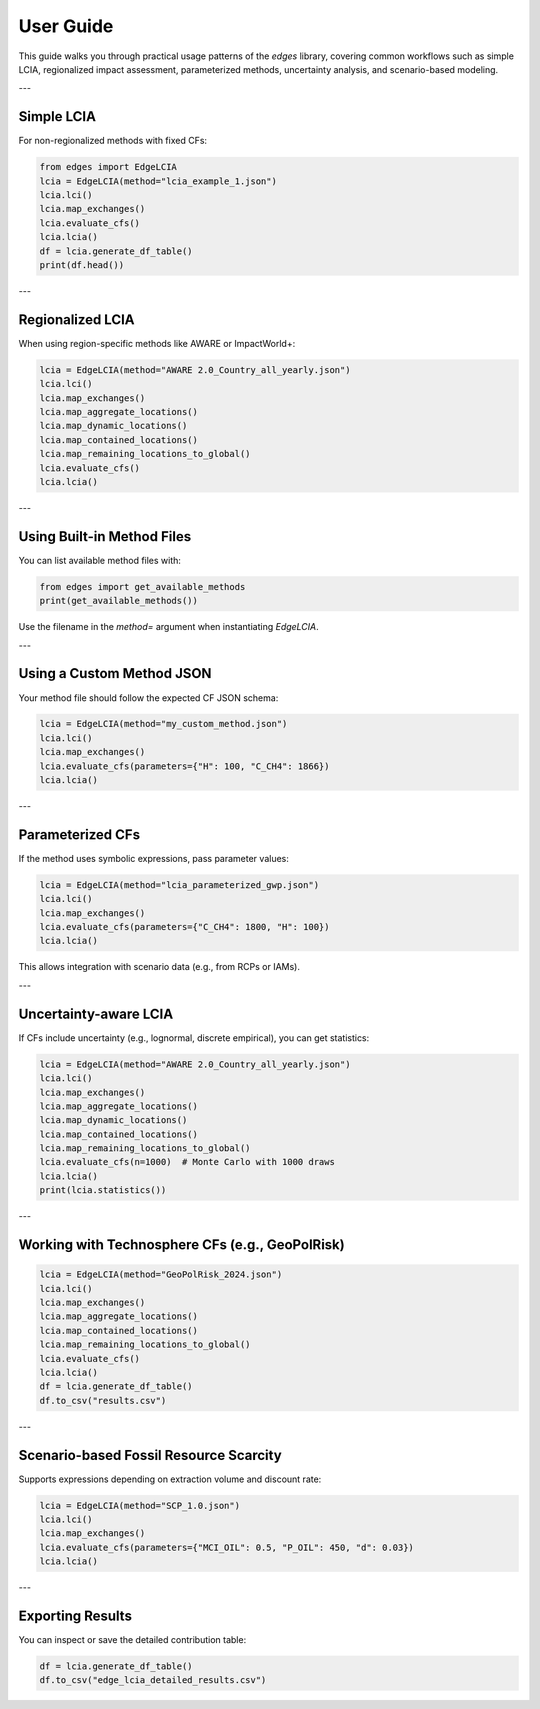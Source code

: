 
User Guide
==========

This guide walks you through practical usage patterns of the `edges` library, covering common workflows such as simple LCIA, regionalized impact assessment, parameterized methods, uncertainty analysis, and scenario-based modeling.

---

Simple LCIA
-----------

For non-regionalized methods with fixed CFs:

.. code-block:: python

    from edges import EdgeLCIA
    lcia = EdgeLCIA(method="lcia_example_1.json")
    lcia.lci()
    lcia.map_exchanges()
    lcia.evaluate_cfs()
    lcia.lcia()
    df = lcia.generate_df_table()
    print(df.head())

---

Regionalized LCIA
-----------------

When using region-specific methods like AWARE or ImpactWorld+:

.. code-block:: python

    lcia = EdgeLCIA(method="AWARE 2.0_Country_all_yearly.json")
    lcia.lci()
    lcia.map_exchanges()
    lcia.map_aggregate_locations()
    lcia.map_dynamic_locations()
    lcia.map_contained_locations()
    lcia.map_remaining_locations_to_global()
    lcia.evaluate_cfs()
    lcia.lcia()

---

Using Built-in Method Files
---------------------------

You can list available method files with:

.. code-block:: python

    from edges import get_available_methods
    print(get_available_methods())

Use the filename in the `method=` argument when instantiating `EdgeLCIA`.

---

Using a Custom Method JSON
--------------------------

Your method file should follow the expected CF JSON schema:

.. code-block:: python

    lcia = EdgeLCIA(method="my_custom_method.json")
    lcia.lci()
    lcia.map_exchanges()
    lcia.evaluate_cfs(parameters={"H": 100, "C_CH4": 1866})
    lcia.lcia()

---

Parameterized CFs
-----------------

If the method uses symbolic expressions, pass parameter values:

.. code-block:: python

    lcia = EdgeLCIA(method="lcia_parameterized_gwp.json")
    lcia.lci()
    lcia.map_exchanges()
    lcia.evaluate_cfs(parameters={"C_CH4": 1800, "H": 100})
    lcia.lcia()

This allows integration with scenario data (e.g., from RCPs or IAMs).

---

Uncertainty-aware LCIA
-----------------------

If CFs include uncertainty (e.g., lognormal, discrete empirical), you can get statistics:

.. code-block:: python

    lcia = EdgeLCIA(method="AWARE 2.0_Country_all_yearly.json")
    lcia.lci()
    lcia.map_exchanges()
    lcia.map_aggregate_locations()
    lcia.map_dynamic_locations()
    lcia.map_contained_locations()
    lcia.map_remaining_locations_to_global()
    lcia.evaluate_cfs(n=1000)  # Monte Carlo with 1000 draws
    lcia.lcia()
    print(lcia.statistics())

---

Working with Technosphere CFs (e.g., GeoPolRisk)
------------------------------------------------

.. code-block:: python

    lcia = EdgeLCIA(method="GeoPolRisk_2024.json")
    lcia.lci()
    lcia.map_exchanges()
    lcia.map_aggregate_locations()
    lcia.map_contained_locations()
    lcia.map_remaining_locations_to_global()
    lcia.evaluate_cfs()
    lcia.lcia()
    df = lcia.generate_df_table()
    df.to_csv("results.csv")

---

Scenario-based Fossil Resource Scarcity
---------------------------------------

Supports expressions depending on extraction volume and discount rate:

.. code-block:: python

    lcia = EdgeLCIA(method="SCP_1.0.json")
    lcia.lci()
    lcia.map_exchanges()
    lcia.evaluate_cfs(parameters={"MCI_OIL": 0.5, "P_OIL": 450, "d": 0.03})
    lcia.lcia()

---

Exporting Results
-----------------

You can inspect or save the detailed contribution table:

.. code-block:: python

    df = lcia.generate_df_table()
    df.to_csv("edge_lcia_detailed_results.csv")
